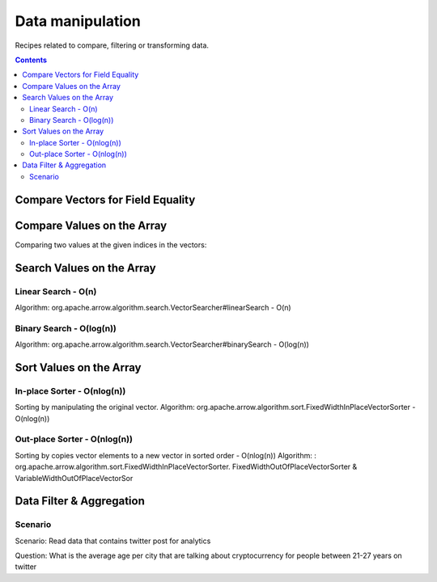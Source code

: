 =================
Data manipulation
=================

Recipes related to compare, filtering or transforming data.

.. contents::

Compare Vectors for Field Equality
==================================

.. testcode::

    import org.apache.arrow.vector.IntVector;
    import org.apache.arrow.vector.compare.TypeEqualsVisitor;
    import org.apache.arrow.memory.RootAllocator;

    RootAllocator rootAllocator = new RootAllocator(Long.MAX_VALUE);
    IntVector right = new IntVector("int", rootAllocator);
    right.allocateNew(3);
    right.set(0, 10);
    right.set(1, 20);
    right.set(2, 30);
    right.setValueCount(3);
    IntVector left1 = new IntVector("int", rootAllocator);
    IntVector left2 = new IntVector("int2", rootAllocator);
    TypeEqualsVisitor visitor = new TypeEqualsVisitor(right);

    System.out.println(visitor.equals(left1));
    System.out.println(visitor.equals(left2));

.. testoutput::

    true
    false

Compare Values on the Array
===========================

Comparing two values at the given indices in the vectors:

.. testcode::

    import org.apache.arrow.algorithm.sort.StableVectorComparator;
    import org.apache.arrow.algorithm.sort.VectorValueComparator;
    import org.apache.arrow.vector.VarCharVector;
    import org.apache.arrow.memory.RootAllocator;

    class TestVectorValueComparator extends VectorValueComparator<VarCharVector> {
        @Override
        public int compareNotNull(int index1, int index2) {
            byte b1 = vector1.get(index1)[0];
            byte b2 = vector2.get(index2)[0];
            return b1 - b2;
        }

        @Override
        public VectorValueComparator<VarCharVector> createNew() {
            return new TestVectorValueComparator();
        }
    }

    RootAllocator rootAllocator = new RootAllocator(Long.MAX_VALUE);

    VarCharVector vec = new VarCharVector("valueindexcomparator", rootAllocator);
    vec.allocateNew(3);
    vec.setValueCount(3);
    vec.set(0, "ba".getBytes());
    vec.set(1, "abc".getBytes());
    vec.set(2, "aa".getBytes());

    VectorValueComparator<VarCharVector> comparatorValues = new TestVectorValueComparator();
    VectorValueComparator<VarCharVector> stableComparator = new StableVectorComparator<>(comparatorValues);
    stableComparator.attachVector(vec);

    System.out.println(stableComparator.compare(0, 1) > 0);
    System.out.println(stableComparator.compare(1, 2) < 0);

.. testoutput::

    true
    true

Search Values on the Array
==========================

Linear Search - O(n)
********************

Algorithm: org.apache.arrow.algorithm.search.VectorSearcher#linearSearch - O(n)

.. testcode::

    import org.apache.arrow.algorithm.search.VectorSearcher;
    import org.apache.arrow.algorithm.sort.DefaultVectorComparators;
    import org.apache.arrow.algorithm.sort.VectorValueComparator;
    import org.apache.arrow.vector.IntVector;
    import org.apache.arrow.memory.RootAllocator;

    RootAllocator rootAllocator = new RootAllocator(Long.MAX_VALUE);
    IntVector linearSearchVector = new IntVector("linearSearchVector", rootAllocator);
    linearSearchVector.allocateNew(10);
    linearSearchVector.setValueCount(10);
    for (int i = 0; i < 10; i++) {
        linearSearchVector.set(i, i);
    }
    VectorValueComparator<IntVector> comparatorInt = DefaultVectorComparators.createDefaultComparator(linearSearchVector);
    List<Integer> listResultLinearSearch = new ArrayList<Integer>();
    for (int i = 0; i < 10; i++) {
       int result = VectorSearcher.linearSearch(linearSearchVector, comparatorInt, linearSearchVector, i);
       listResultLinearSearch.add(result);
    }

    System.out.println(listResultLinearSearch);

.. testoutput::

    [0, 1, 2, 3, 4, 5, 6, 7, 8, 9]

Binary Search - O(log(n))
*************************

Algorithm: org.apache.arrow.algorithm.search.VectorSearcher#binarySearch - O(log(n))

.. testcode::

    import org.apache.arrow.algorithm.search.VectorSearcher;
    import org.apache.arrow.algorithm.sort.DefaultVectorComparators;
    import org.apache.arrow.algorithm.sort.VectorValueComparator;
    import org.apache.arrow.vector.IntVector;
    import org.apache.arrow.memory.RootAllocator;

    RootAllocator rootAllocator = new RootAllocator(Long.MAX_VALUE);
    IntVector binarySearchVector = new IntVector("", rootAllocator);
    binarySearchVector.allocateNew(10);
    binarySearchVector.setValueCount(10);
    for (int i = 0; i < 10; i++) {
        binarySearchVector.set(i, i);
    }
    VectorValueComparator<IntVector> comparatorInt = DefaultVectorComparators.createDefaultComparator(binarySearchVector);
    List<Integer> listResultBinarySearch = new ArrayList<Integer>();
    for (int i = 0; i < 10; i++) {
       int result = VectorSearcher.binarySearch(binarySearchVector, comparatorInt, binarySearchVector, i);
       listResultBinarySearch.add(result);
    }

    System.out.println(listResultBinarySearch);

.. testoutput::

    [0, 1, 2, 3, 4, 5, 6, 7, 8, 9]

Sort Values on the Array
========================

In-place Sorter - O(nlog(n))
****************************

Sorting by manipulating the original vector.
Algorithm: org.apache.arrow.algorithm.sort.FixedWidthInPlaceVectorSorter - O(nlog(n))

.. testcode::

    import org.apache.arrow.algorithm.sort.DefaultVectorComparators;
    import org.apache.arrow.algorithm.sort.FixedWidthInPlaceVectorSorter;
    import org.apache.arrow.algorithm.sort.VectorValueComparator;
    import org.apache.arrow.vector.IntVector;
    import org.apache.arrow.memory.RootAllocator;

    RootAllocator rootAllocator = new RootAllocator(Long.MAX_VALUE);
    IntVector intVectorNotSorted = new IntVector("intvectornotsorted", rootAllocator);
    intVectorNotSorted.allocateNew(3);
    intVectorNotSorted.setValueCount(3);
    intVectorNotSorted.set(0, 10);
    intVectorNotSorted.set(1, 8);
    intVectorNotSorted.setNull(2);
    FixedWidthInPlaceVectorSorter<IntVector> sorter = new FixedWidthInPlaceVectorSorter<IntVector>();
    VectorValueComparator<IntVector> comparator = DefaultVectorComparators.createDefaultComparator(intVectorNotSorted);
    sorter.sortInPlace(intVectorNotSorted, comparator);

    System.out.println(intVectorNotSorted);

.. testoutput::

    [null, 8, 10]

Out-place Sorter - O(nlog(n))
*****************************

Sorting by copies vector elements to a new vector in sorted order - O(nlog(n))
Algorithm: : org.apache.arrow.algorithm.sort.FixedWidthInPlaceVectorSorter.
FixedWidthOutOfPlaceVectorSorter & VariableWidthOutOfPlaceVectorSor

.. testcode::

    import org.apache.arrow.algorithm.sort.DefaultVectorComparators;
    import org.apache.arrow.algorithm.sort.FixedWidthOutOfPlaceVectorSorter;
    import org.apache.arrow.algorithm.sort.OutOfPlaceVectorSorter;
    import org.apache.arrow.algorithm.sort.VectorValueComparator;
    import org.apache.arrow.vector.IntVector;
    import org.apache.arrow.memory.RootAllocator;

    RootAllocator rootAllocator = new RootAllocator(Long.MAX_VALUE);
    IntVector intVectorNotSorted = new IntVector("intvectornotsorted", rootAllocator);
    intVectorNotSorted.allocateNew(3);
    intVectorNotSorted.setValueCount(3);
    intVectorNotSorted.set(0, 10);
    intVectorNotSorted.set(1, 8);
    intVectorNotSorted.setNull(2);
    OutOfPlaceVectorSorter<IntVector> sorterOutOfPlaceSorter = new FixedWidthOutOfPlaceVectorSorter<>();
    VectorValueComparator<IntVector> comparatorOutOfPlaceSorter = DefaultVectorComparators.createDefaultComparator(intVectorNotSorted);
    IntVector intVectorSorted = (IntVector) intVectorNotSorted.getField().getFieldType().createNewSingleVector("new-out-of-place-sorter", rootAllocator, null);
    intVectorSorted.allocateNew(intVectorNotSorted.getValueCount());
    intVectorSorted.setValueCount(intVectorNotSorted.getValueCount());
    sorterOutOfPlaceSorter.sortOutOfPlace(intVectorNotSorted, intVectorSorted, comparatorOutOfPlaceSorter);

    System.out.println(intVectorSorted);

.. testoutput::

    [null, 8, 10]

Data Filter & Aggregation
=====================================

Scenario
********

Scenario: Read data that contains twitter post for analytics

Question: What is the average age per city that are talking about cryptocurrency for people between 21-27 years on twitter

.. testcode::

    import org.apache.arrow.memory.RootAllocator;
    import org.apache.arrow.vector.IntVector;
    import org.apache.arrow.vector.VarCharVector;
    import org.apache.arrow.vector.VectorSchemaRoot;
    import org.apache.arrow.vector.types.pojo.Schema;
    import org.apache.arrow.vector.types.pojo.ArrowType;
    import org.apache.arrow.vector.types.pojo.Field;
    import org.apache.arrow.vector.types.pojo.FieldType;
    import java.nio.charset.StandardCharsets;

    import java.util.ArrayList;
    import java.util.Arrays;
    import java.util.HashMap;
    import java.util.List;
    import java.util.Map;

    import static java.util.Arrays.asList;

    // populate data
    Field name = new Field("name", FieldType.nullable(new ArrowType.Utf8()), null);
    Field topic = new Field("topic", FieldType.nullable(new ArrowType.Utf8()), null);
    Field city = new Field("city", FieldType.nullable(new ArrowType.Utf8()), null);
    Field age = new Field("age", FieldType.nullable(new ArrowType.Int(32, true)), null);
    RootAllocator rootAllocator = new RootAllocator(Long.MAX_VALUE);
    Schema schema = new Schema(asList(name, topic, city, age));
    VectorSchemaRoot vectorSchemaRoot = VectorSchemaRoot.create(schema, rootAllocator);
    VarCharVector nameVector = (VarCharVector) vectorSchemaRoot.getVector("name");
    nameVector.allocateNew(7);
    nameVector.set(0, "David".getBytes());
    nameVector.set(1, "Gladis".getBytes());
    nameVector.set(2, "Juan".getBytes());
    nameVector.set(3, "Pedro".getBytes());
    nameVector.set(4, "Oscar".getBytes());
    nameVector.set(5, "Ronald".getBytes());
    nameVector.set(6, "Francisco".getBytes());
    nameVector.setValueCount(7);
    VarCharVector topicVector = (VarCharVector) vectorSchemaRoot.getVector("topic");
    topicVector.allocateNew(7);
    topicVector.set(0, "Cryptocurrency".getBytes());
    topicVector.set(1, "Fashionmode".getBytes());
    topicVector.set(2, "Cryptocurrency".getBytes());
    topicVector.set(3, "Healthcare".getBytes());
    topicVector.set(4, "Security".getBytes());
    topicVector.set(5, "Cryptocurrency".getBytes());
    topicVector.set(6, "Cryptocurrency".getBytes());
    topicVector.setValueCount(7);
    VarCharVector cityVector = (VarCharVector) vectorSchemaRoot.getVector("city");
    cityVector.allocateNew(7);
    cityVector.set(0, "Lima".getBytes());
    cityVector.set(1, "Cuzco".getBytes());
    cityVector.set(2, "Huancayo".getBytes());
    cityVector.set(3, "Tarapoto".getBytes());
    cityVector.set(4, "Lima".getBytes());
    cityVector.set(5, "Lima".getBytes());
    cityVector.set(6, "Lima".getBytes());
    cityVector.setValueCount(7);
    IntVector ageVector = (IntVector) vectorSchemaRoot.getVector("age");
    ageVector.allocateNew(7);
    ageVector.set(0, 21);
    ageVector.set(1, 22);
    ageVector.set(2, 26);
    ageVector.set(3, 23);
    ageVector.set(4, 27);
    ageVector.set(5, 44);
    ageVector.set(6, 25);
    ageVector.setValueCount(7);
    vectorSchemaRoot.setRowCount(7);

    // Get Index Filter by Age Between 21-27
    List<Integer> ageSelectedIndexFilterPerAge = new ArrayList<Integer>();
    for (int i = 0; i < vectorSchemaRoot.getRowCount(); i++) {
        int current = ageVector.get(i);
        if (21 <= current && current <= 27) { // Get index for age between 21-27
            ageSelectedIndexFilterPerAge.add(i);
        }
    }

    // Get Index Filter by Topic Cryptocurrency
    List<Integer> ageSelectedIndexFilterPerTopic = new ArrayList<Integer>();
    byte[] byteToSearch = "Cryptocurrency".getBytes();
    for (int i = 0; i < vectorSchemaRoot.getRowCount(); i++) {
        if(Arrays.equals(topicVector.get(i), byteToSearch)){
            ageSelectedIndexFilterPerTopic.add(i);
        }
    }

    // Merge Index Filter: Age & Topic
    int indexAge = 0;
    int indexCity = 0;
    List<Integer> ageAndCityIndexFilterIntersection = new ArrayList<Integer>();
    while (indexAge < ageSelectedIndexFilterPerAge.size() && indexCity < ageSelectedIndexFilterPerTopic.size()) {
        if (ageSelectedIndexFilterPerAge.get(indexAge) < ageSelectedIndexFilterPerTopic.get(indexCity)) {
            indexAge++;
        } else if (ageSelectedIndexFilterPerAge.get(indexAge) > ageSelectedIndexFilterPerTopic.get(indexCity)) {
            indexCity++;
        } else {
            ageAndCityIndexFilterIntersection.add(ageSelectedIndexFilterPerAge.get(indexAge));
            indexAge++;
            indexCity++;
        }
    }

    // Aggregation
    Map<String, Integer> mapCountCityPerCrossFilter = new HashMap<String, Integer>();
    Map<String, Integer> mapSumAgePerCrossFilter = new HashMap<String, Integer>();
    for(int index: ageAndCityIndexFilterIntersection){
        // city aggregation
        String currentCity = new String(cityVector.get(index), StandardCharsets.UTF_8);
        mapCountCityPerCrossFilter.put(currentCity, (Integer) mapCountCityPerCrossFilter.getOrDefault(currentCity, 0) + 1);
        // sum age aggregation per city
        mapSumAgePerCrossFilter.put(currentCity, (Integer) mapSumAgePerCrossFilter.getOrDefault(currentCity, 0) + ageVector.get(index));
    }
    for ( Object keyCity : mapCountCityPerCrossFilter.keySet()) {
        int sumAgePerCrossFilter = (int) mapSumAgePerCrossFilter.get(keyCity);
        int countCityPerCrossFilter = (int) mapCountCityPerCrossFilter.get(keyCity);
        double ageAveragePerCity = sumAgePerCrossFilter / countCityPerCrossFilter;
        System.out.println("City: " + keyCity + ", Number of person: " + countCityPerCrossFilter + ", Age average talking about criptocurrency: " + ageAveragePerCity);
    }

.. testoutput::

    City: Lima, Number of person: 2, Age average talking about criptocurrency: 23.0
    City: Huancayo, Number of person: 1, Age average talking about criptocurrency: 26.0



